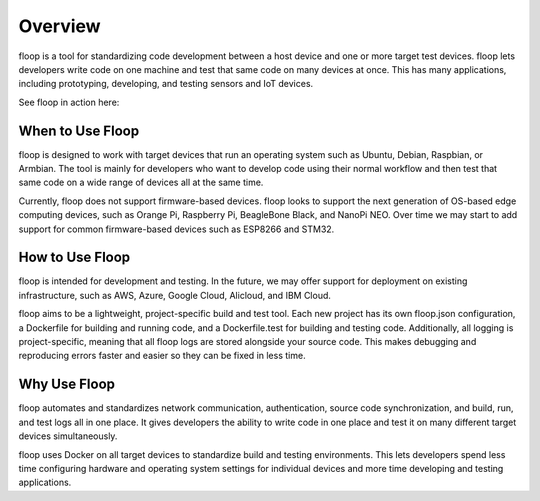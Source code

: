 .. _intro-overview:

========
Overview
========
floop is a tool for standardizing code development between a host device and one or more target test devices. floop lets developers write code on one machine and test that same code on many devices at once. This has many applications, including prototyping, developing, and testing sensors and IoT devices.

See floop in action here:

.. image:: https://img.youtube.com/vi/rT3D8THxBn4/0.jpg
   :target: https://www.youtube.com/watch?v=rT3D8THxBn4

When to Use Floop
=================
floop is designed to work with target devices that run an operating system such as Ubuntu, Debian, Raspbian, or Armbian. The tool is mainly for developers who want to develop code using their normal workflow and then test that same code on a wide range of devices all at the same time. 

Currently, floop does not support firmware-based devices. floop looks to support the next generation of OS-based edge computing devices, such as Orange Pi, Raspberry Pi, BeagleBone Black, and NanoPi NEO. Over time we may start to add support for common firmware-based devices such as ESP8266 and STM32. 

How to Use Floop
================
floop is intended for development and testing. In the future, we may offer support for deployment on existing infrastructure, such as AWS, Azure, Google Cloud, Alicloud, and IBM Cloud.

floop aims to be a lightweight, project-specific build and test tool. Each new project has its own floop.json configuration, a Dockerfile for building and running code, and a Dockerfile.test for building and testing code. Additionally, all logging is project-specific, meaning that all floop logs are stored alongside your source code. This makes debugging and reproducing errors faster and easier so they can be fixed in less time.

Why Use Floop
================
floop automates and standardizes network communication, authentication, source code synchronization, and build, run, and test logs all in one place. It gives developers the ability to write code in one place and test it on many different target devices simultaneously.

floop uses Docker on all target devices to standardize build and testing environments. This lets developers spend less time configuring hardware and operating system settings for individual devices and more time developing and testing applications.
